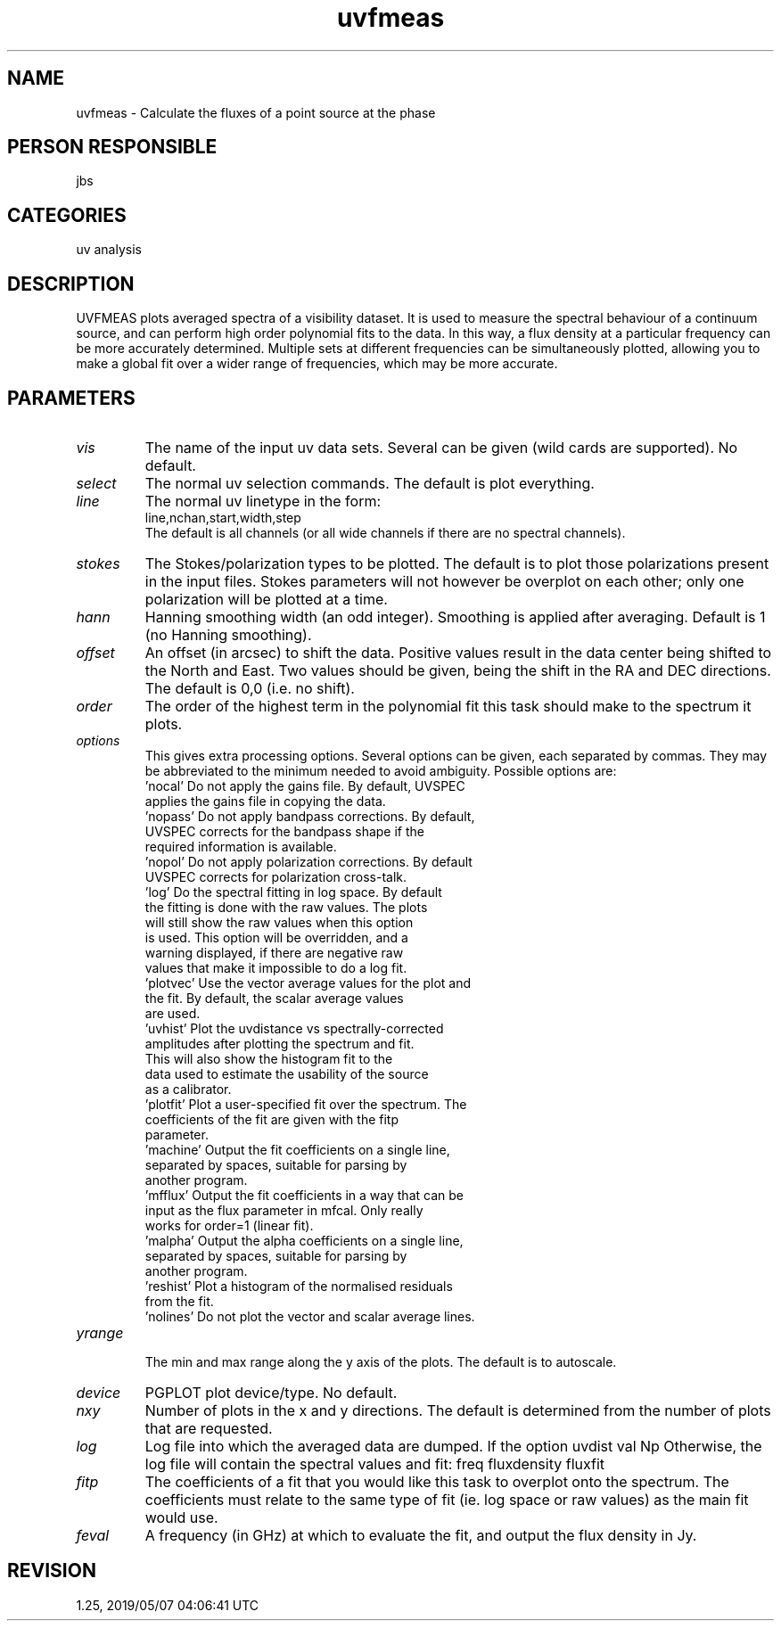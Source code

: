 .TH uvfmeas 1
.SH NAME
uvfmeas - Calculate the fluxes of a point source at the phase
.SH PERSON RESPONSIBLE
jbs
.SH CATEGORIES
uv analysis
.SH DESCRIPTION
UVFMEAS plots averaged spectra of a visibility dataset. It is
used to measure the spectral behaviour of a continuum source,
and can perform high order polynomial fits to the data. In this
way, a flux density at a particular frequency can be more
accurately determined. Multiple sets at different frequencies
can be simultaneously plotted, allowing you to make a global
fit over a wider range of frequencies, which may be more accurate.
.SH PARAMETERS
.TP
\fIvis\fP
The name of the input uv data sets. Several can be given (wild
cards are supported). No default.
.TP
\fIselect\fP
The normal uv selection commands. The default is plot everything.
.TP
\fIline\fP
The normal uv linetype in the form:
.nf
  line,nchan,start,width,step
.fi
The default is all channels (or all wide channels if there are no
spectral channels).
.TP
\fIstokes\fP
The Stokes/polarization types to be plotted. The default is to
plot those polarizations present in the input files. Stokes
parameters will not however be overplot on each other; only one
polarization will be plotted at a time.
.TP
\fIhann\fP
Hanning smoothing width (an odd integer).  Smoothing is
applied after averaging. Default is 1 (no Hanning smoothing).
.TP
\fIoffset\fP
An offset (in arcsec) to shift the data. Positive values result in
the data center being shifted to the North and East. Two values
should be given, being the shift in the RA and DEC directions.
The default is 0,0 (i.e. no shift).
.TP
\fIorder\fP
The order of the highest term in the polynomial fit this task
should make to the spectrum it plots.
.TP
\fIoptions\fP
This gives extra processing options. Several options can be given,
each separated by commas. They may be abbreviated to the minimum
needed to avoid ambiguity. Possible options are:
.nf
   'nocal'       Do not apply the gains file. By default, UVSPEC
                 applies the gains file in copying the data.
   'nopass'      Do not apply bandpass corrections. By default,
                 UVSPEC corrects for the bandpass shape if the
                 required information is available.
   'nopol'       Do not apply polarization corrections. By default
                 UVSPEC corrects for polarization cross-talk.
   'log'         Do the spectral fitting in log space. By default
                 the fitting is done with the raw values. The plots
                 will still show the raw values when this option
                 is used. This option will be overridden, and a
                 warning displayed, if there are negative raw
                 values that make it impossible to do a log fit.
   'plotvec'     Use the vector average values for the plot and
                 the fit. By default, the scalar average values
                 are used.
   'uvhist'      Plot the uvdistance vs spectrally-corrected
                 amplitudes after plotting the spectrum and fit.
                 This will also show the histogram fit to the
                 data used to estimate the usability of the source
                 as a calibrator.
   'plotfit'     Plot a user-specified fit over the spectrum. The
                 coefficients of the fit are given with the fitp
                 parameter.
   'machine'     Output the fit coefficients on a single line,
                 separated by spaces, suitable for parsing by
                 another program.
   'mfflux'      Output the fit coefficients in a way that can be
                 input as the flux parameter in mfcal. Only really
                 works for order=1 (linear fit).
   'malpha'      Output the alpha coefficients on a single line,
                 separated by spaces, suitable for parsing by
                 another program.
   'reshist'     Plot a histogram of the normalised residuals
                 from the fit.
   'nolines'     Do not plot the vector and scalar average lines.
.TP
\fIyrange\fP
.fi
The min and max range along the y axis of the plots. The default
is to autoscale.
.TP
\fIdevice\fP
PGPLOT plot device/type. No default.
.TP
\fInxy\fP
Number of plots in the x and y directions. The default is
determined from the number of plots that are requested.
.TP
\fIlog\fP
Log file into which the averaged data are dumped. If the option
'uvhist' is specified, the log file will contain the bin values:
uvdist val Np
Otherwise, the log file will contain the spectral values and fit:
freq fluxdensity fluxfit
.TP
\fIfitp\fP
The coefficients of a fit that you would like this task to
overplot onto the spectrum. The coefficients must relate to the
same type of fit (ie. log space or raw values) as the main fit
would use.
.TP
\fIfeval\fP
A frequency (in GHz) at which to evaluate the fit, and output
the flux density in Jy.
.sp
.SH REVISION
1.25, 2019/05/07 04:06:41 UTC
